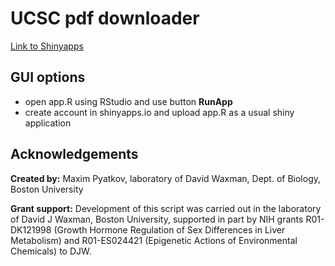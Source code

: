 #+KEYWORDS:  UCSC browser, pdf, tracks, download
#+LANGUAGE:  en
#+OPTIONS:   H:4
#+OPTIONS:   num:nil
#+OPTIONS:   toc:2
#+OPTIONS:   p:t
#+OPTIONS: author:nil date:nil

* UCSC pdf downloader


[[file:screenshot/screenshot.png]]

[[https://mpyatkov.shinyapps.io/ucscpdf/][Link to Shinyapps]]

** GUI options
- open app.R using RStudio and use button *RunApp*
- create account in shinyapps.io and upload app.R as a usual shiny application

** Acknowledgements

*Created by:* Maxim Pyatkov, laboratory of David Waxman, Dept. of Biology, Boston University

*Grant support:* Development of this script was carried out in the laboratory of David J Waxman, Boston University, supported in part by NIH grants R01-DK121998 (Growth Hormone Regulation of Sex Differences in Liver Metabolism) and R01-ES024421 (Epigenetic Actions of Environmental Chemicals) to DJW.


* COMMENT Local vars :noexport:
   ;; Local Variables:
   ;; eval: (add-hook 'after-save-hook (lambda ()(org-babel-tangle)) nil t)
   ;; End:
